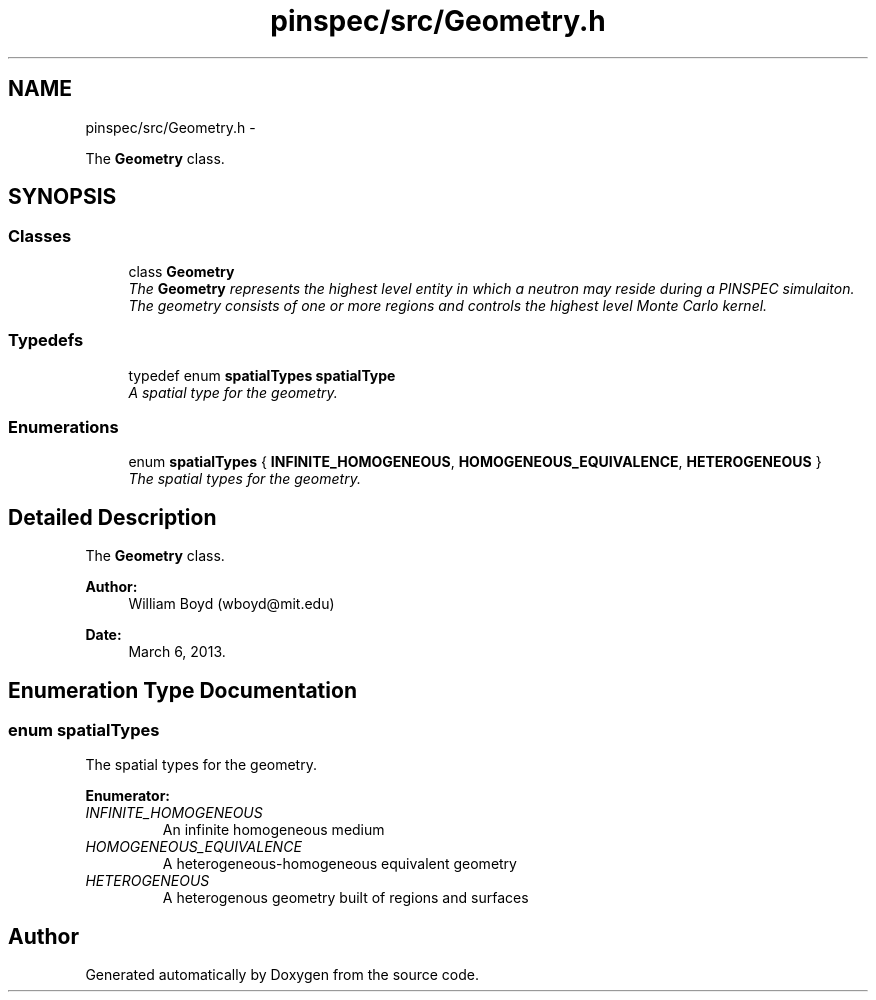 .TH "pinspec/src/Geometry.h" 3 "Thu Apr 11 2013" "Version v0.1" "Doxygen" \" -*- nroff -*-
.ad l
.nh
.SH NAME
pinspec/src/Geometry.h \- 
.PP
The \fBGeometry\fP class\&.  

.SH SYNOPSIS
.br
.PP
.SS "Classes"

.in +1c
.ti -1c
.RI "class \fBGeometry\fP"
.br
.RI "\fIThe \fBGeometry\fP represents the highest level entity in which a neutron may reside during a PINSPEC simulaiton\&. The geometry consists of one or more regions and controls the highest level Monte Carlo kernel\&. \fP"
.in -1c
.SS "Typedefs"

.in +1c
.ti -1c
.RI "typedef enum \fBspatialTypes\fP \fBspatialType\fP"
.br
.RI "\fIA spatial type for the geometry\&. \fP"
.in -1c
.SS "Enumerations"

.in +1c
.ti -1c
.RI "enum \fBspatialTypes\fP { \fBINFINITE_HOMOGENEOUS\fP, \fBHOMOGENEOUS_EQUIVALENCE\fP, \fBHETEROGENEOUS\fP }"
.br
.RI "\fIThe spatial types for the geometry\&. \fP"
.in -1c
.SH "Detailed Description"
.PP 
The \fBGeometry\fP class\&. 

\fBAuthor:\fP
.RS 4
William Boyd (wboyd@mit.edu) 
.RE
.PP
\fBDate:\fP
.RS 4
March 6, 2013\&. 
.RE
.PP

.SH "Enumeration Type Documentation"
.PP 
.SS "enum \fBspatialTypes\fP"

.PP
The spatial types for the geometry\&. 
.PP
\fBEnumerator: \fP
.in +1c
.TP
\fB\fIINFINITE_HOMOGENEOUS \fP\fP
An infinite homogeneous medium 
.TP
\fB\fIHOMOGENEOUS_EQUIVALENCE \fP\fP
A heterogeneous-homogeneous equivalent geometry 
.TP
\fB\fIHETEROGENEOUS \fP\fP
A heterogenous geometry built of regions and surfaces 
.SH "Author"
.PP 
Generated automatically by Doxygen from the source code\&.

